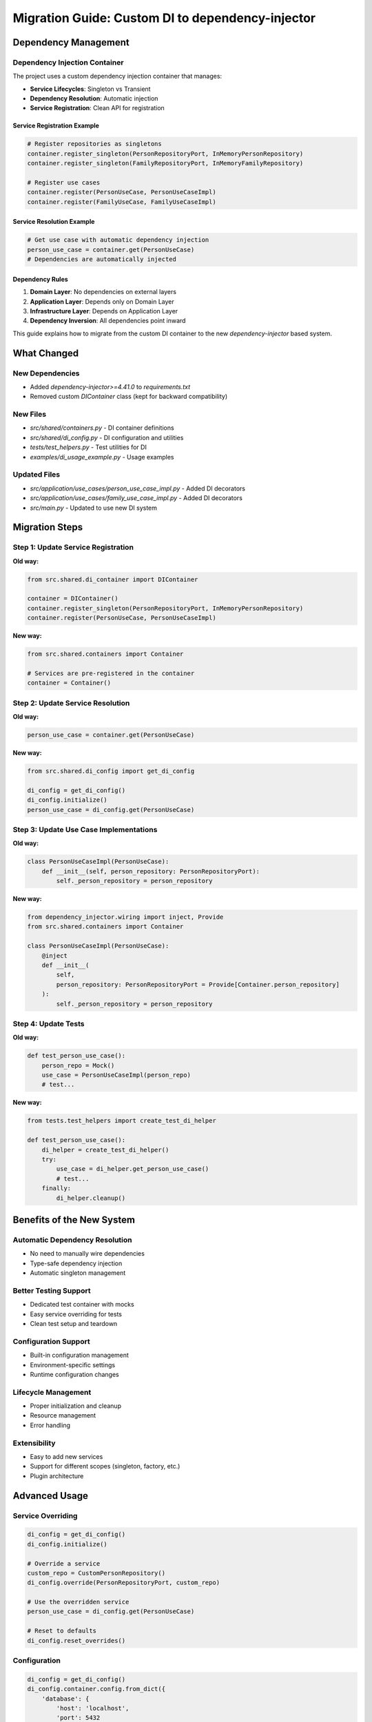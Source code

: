 Migration Guide: Custom DI to dependency-injector
==================================================

Dependency Management
---------------------

Dependency Injection Container
~~~~~~~~~~~~~~~~~~~~~~~~~~~~~~~

The project uses a custom dependency injection container that manages:

- **Service Lifecycles**: Singleton vs Transient
- **Dependency Resolution**: Automatic injection
- **Service Registration**: Clean API for registration

Service Registration Example
^^^^^^^^^^^^^^^^^^^^^^^^^^^^

.. code-block:: python

    # Register repositories as singletons
    container.register_singleton(PersonRepositoryPort, InMemoryPersonRepository)
    container.register_singleton(FamilyRepositoryPort, InMemoryFamilyRepository)

    # Register use cases
    container.register(PersonUseCase, PersonUseCaseImpl)
    container.register(FamilyUseCase, FamilyUseCaseImpl)

Service Resolution Example
^^^^^^^^^^^^^^^^^^^^^^^^^^

.. code-block:: python

    # Get use case with automatic dependency injection
    person_use_case = container.get(PersonUseCase)
    # Dependencies are automatically injected

Dependency Rules
^^^^^^^^^^^^^^^^

1. **Domain Layer**: No dependencies on external layers
2. **Application Layer**: Depends only on Domain Layer
3. **Infrastructure Layer**: Depends on Application Layer
4. **Dependency Inversion**: All dependencies point inward

This guide explains how to migrate from the custom DI container to the new `dependency-injector` based system.

What Changed
------------

New Dependencies
~~~~~~~~~~~~~~~~

- Added `dependency-injector>=4.41.0` to `requirements.txt`
- Removed custom `DIContainer` class (kept for backward compatibility)

New Files
~~~~~~~~~

- `src/shared/containers.py` - DI container definitions
- `src/shared/di_config.py` - DI configuration and utilities
- `tests/test_helpers.py` - Test utilities for DI
- `examples/di_usage_example.py` - Usage examples

Updated Files
~~~~~~~~~~~~~

- `src/application/use_cases/person_use_case_impl.py` - Added DI decorators
- `src/application/use_cases/family_use_case_impl.py` - Added DI decorators
- `src/main.py` - Updated to use new DI system

Migration Steps
---------------

Step 1: Update Service Registration
~~~~~~~~~~~~~~~~~~~~~~~~~~~~~~~~~~~~

**Old way:**

.. code-block:: python

    from src.shared.di_container import DIContainer

    container = DIContainer()
    container.register_singleton(PersonRepositoryPort, InMemoryPersonRepository)
    container.register(PersonUseCase, PersonUseCaseImpl)

**New way:**

.. code-block:: python

    from src.shared.containers import Container

    # Services are pre-registered in the container
    container = Container()

Step 2: Update Service Resolution
~~~~~~~~~~~~~~~~~~~~~~~~~~~~~~~~~~

**Old way:**

.. code-block:: python

    person_use_case = container.get(PersonUseCase)

**New way:**

.. code-block:: python

    from src.shared.di_config import get_di_config

    di_config = get_di_config()
    di_config.initialize()
    person_use_case = di_config.get(PersonUseCase)

Step 3: Update Use Case Implementations
~~~~~~~~~~~~~~~~~~~~~~~~~~~~~~~~~~~~~~~~

**Old way:**

.. code-block:: python

    class PersonUseCaseImpl(PersonUseCase):
        def __init__(self, person_repository: PersonRepositoryPort):
            self._person_repository = person_repository

**New way:**

.. code-block:: python

    from dependency_injector.wiring import inject, Provide
    from src.shared.containers import Container

    class PersonUseCaseImpl(PersonUseCase):
        @inject
        def __init__(
            self,
            person_repository: PersonRepositoryPort = Provide[Container.person_repository]
        ):
            self._person_repository = person_repository

Step 4: Update Tests
~~~~~~~~~~~~~~~~~~~~

**Old way:**

.. code-block:: python

    def test_person_use_case():
        person_repo = Mock()
        use_case = PersonUseCaseImpl(person_repo)
        # test...

**New way:**

.. code-block:: python

    from tests.test_helpers import create_test_di_helper

    def test_person_use_case():
        di_helper = create_test_di_helper()
        try:
            use_case = di_helper.get_person_use_case()
            # test...
        finally:
            di_helper.cleanup()

Benefits of the New System
--------------------------

Automatic Dependency Resolution
~~~~~~~~~~~~~~~~~~~~~~~~~~~~~~~~

- No need to manually wire dependencies
- Type\-safe dependency injection
- Automatic singleton management

Better Testing Support
~~~~~~~~~~~~~~~~~~~~~~

- Dedicated test container with mocks
- Easy service overriding for tests
- Clean test setup and teardown

Configuration Support
~~~~~~~~~~~~~~~~~~~~~

- Built\-in configuration management
- Environment\-specific settings
- Runtime configuration changes

Lifecycle Management
~~~~~~~~~~~~~~~~~~~~

- Proper initialization and cleanup
- Resource management
- Error handling

Extensibility
~~~~~~~~~~~~~

- Easy to add new services
- Support for different scopes (singleton, factory, etc.)
- Plugin architecture

Advanced Usage
--------------

Service Overriding
~~~~~~~~~~~~~~~~~~

.. code-block:: python

    di_config = get_di_config()
    di_config.initialize()

    # Override a service
    custom_repo = CustomPersonRepository()
    di_config.override(PersonRepositoryPort, custom_repo)

    # Use the overridden service
    person_use_case = di_config.get(PersonUseCase)

    # Reset to defaults
    di_config.reset_overrides()

Configuration
~~~~~~~~~~~~~

.. code-block:: python

    di_config = get_di_config()
    di_config.container.config.from_dict({
        'database': {
            'host': 'localhost',
            'port': 5432
        }
    })
    di_config.initialize()

Testing with Mocks
~~~~~~~~~~~~~~~~~~

.. code-block:: python

    from tests.test_helpers import create_test_di_helper

    def test_with_mocks():
        di_helper = create_test_di_helper()
        try:
            # All dependencies are automatically mocked
            use_case = di_helper.get_person_use_case()

            # Configure mock behavior
            di_helper.mock_person_repository.save.return_value = mock_person

            # Test your use case
            result = use_case.create_person(...)

            # Verify mock calls
            di_helper.mock_person_repository.save.assert_called_once()
        finally:
            di_helper.cleanup()

Backward Compatibility
----------------------

The old `DIContainer` class is still available in `src/shared/di_container.py` for backward compatibility, but it's recommended to migrate to the new system for better features and maintainability.

Troubleshooting
---------------

Common Issues
~~~~~~~~~~~~~

1. **Import Errors**: Make sure `dependency-injector` is installed
2. **Wiring Issues**: Ensure modules are properly wired in the container
3. **Circular Dependencies**: Check for circular imports in your services
4. **Test Failures**: Use the test helper for proper mock setup

Debug Tips
~~~~~~~~~~

1. Enable debug logging in the container
2. Check service registration with `container.is_registered()`
3. Verify wiring with `container.wire()` calls
4. Use the example file to test your setup

Next Steps
----------

1. Update all tests to use the new DI system
2. Add configuration for different environments
3. Consider adding more advanced features like:

   - Service decorators
   - Event handling
   - Health checks
   - Metrics collection